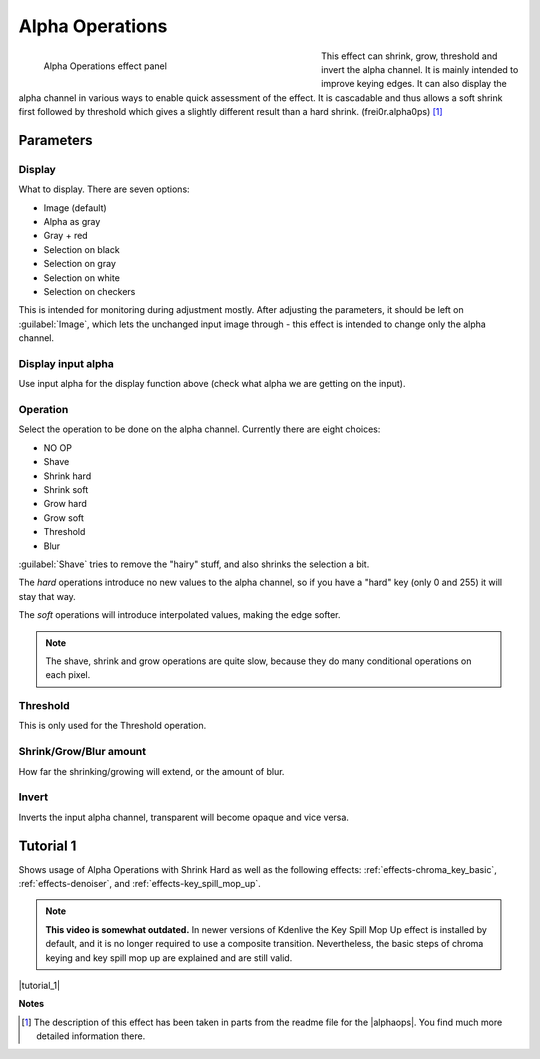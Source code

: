 .. metadata-placeholder

   :authors: - Claus Christensen
             - Yuri Chornoivan
             - Ttguy (https://userbase.kde.org/User:Ttguy)
             - Bushuev (https://userbase.kde.org/User:Bushuev)
             - Smolyaninov (https://userbase.kde.org/User:Smolyaninov)
             - Bernd Jordan

   :license: Creative Commons License SA 4.0

.. _effects-alpha_operations:

Alpha Operations
================

.. figure:: /images/effects_and_compositions/kdenlive2304_effects-alpha_operations.webp
   :align: left
   :width: 430px
   :figwidth: 430px
   :alt: kdenlive2304_effects-alpha_operations

   Alpha Operations effect panel

This effect can shrink, grow, threshold and invert the alpha channel. It is mainly intended to improve keying edges. It can also display the alpha channel in various ways to enable quick assessment of the effect. It is cascadable and thus allows a soft shrink first followed by threshold which gives a slightly different result than a hard shrink.  (frei0r.alpha0ps) [1]_

.. rst-class:: clear-both


Parameters
----------

Display
~~~~~~~

What to display. There are seven options:

* Image (default)
* Alpha as gray
* Gray + red
* Selection on black
* Selection on gray
* Selection on white
* Selection on checkers

This is intended for monitoring during adjustment mostly. After adjusting the parameters, it should be left on :guilabel:`Image`, which lets the unchanged input image through - this effect is intended to change only the alpha channel.

Display input alpha
~~~~~~~~~~~~~~~~~~~

Use input alpha for the display function above (check what alpha we are getting on the input).

Operation
~~~~~~~~~~

Select the operation to be done on the alpha channel. Currently there are eight choices:

* NO OP
* Shave
* Shrink hard
* Shrink soft
* Grow hard
* Grow soft
* Threshold
* Blur

:guilabel:`Shave` tries to remove the "hairy" stuff, and also shrinks the selection a bit.

The *hard* operations introduce no new values to the alpha channel, so if you have a "hard" key (only 0 and 255) it will stay that way.

The *soft* operations will introduce interpolated values, making the edge softer.

.. note:: The shave, shrink and grow operations are quite slow, because they do many conditional operations on each pixel.


Threshold
~~~~~~~~~~

This is only used for the Threshold operation.


Shrink/Grow/Blur amount
~~~~~~~~~~~~~~~~~~~~~~~

How far the shrinking/growing will extend, or the amount of blur.

Invert
~~~~~~

Inverts the input alpha channel, transparent will become opaque and vice versa.


.. link to the Tutorial section is better

Tutorial 1
----------

.. |tutorial_1| raw:: html

   <a href="https://youtu.be/l43Hz7YEcYU" target="_blank">https://youtu.be/l43Hz7YEcYU</a>

Shows usage of Alpha Operations with Shrink Hard as well as the following effects: :ref:`effects-chroma_key_basic`, :ref:`effects-denoiser`, and :ref:`effects-key_spill_mop_up`.

.. note:: **This video is somewhat outdated.** In newer versions of Kdenlive the Key Spill Mop Up effect is installed by default, and it is no longer required to use a composite transition. Nevertheless, the basic steps of chroma keying and key spill mop up are explained and are still valid.

|tutorial_1|

**Notes**

.. |alphaops| raw:: html

   <a href="https://github.com/dyne/frei0r/blob/master/src/filter/alpha0ps/readme" target="_blank">frei0r alpha0ps plugins</a>

.. [1] The description of this effect has been taken in parts from the readme file for the |alphaops|. You find much more detailed information there.
